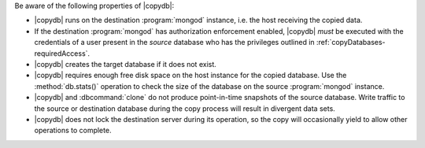 Be aware of the following properties of |copydb|:

- |copydb| runs on the destination :program:`mongod`
  instance, i.e. the host receiving the copied data.

- If the destination :program:`mongod` has authorization enforcement enabled,
  |copydb| *must* be executed with the credentials of a user present in the *source*
  database who has the privileges outlined in :ref:`copyDatabases-requiredAccess`.

- |copydb| creates the target database if it does not exist.

- |copydb| requires enough free disk space on the host
  instance for the copied database. Use the :method:`db.stats()`
  operation to check the size of the database on the source
  :program:`mongod` instance.

- |copydb| and :dbcommand:`clone` do not produce
  point-in-time snapshots of the source database. Write traffic to
  the source or destination database during the copy process will
  result in divergent data sets.

- |copydb| does not lock the destination server during
  its operation, so the copy will occasionally yield to allow other
  operations to complete.
